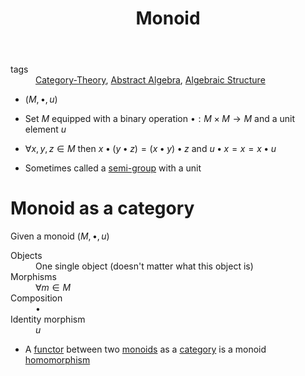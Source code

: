 #+title: Monoid

- tags :: [[file:../../../.local/share/Trash/files/20200824163944-category_theory.org][Category-Theory]], [[file:../../../.local/share/Trash/files/20200916160359-abstract_algebra.org][Abstract Algebra]], [[file:20200916160426-algebraic_structure.org][Algebraic Structure]]

- $(M, \bullet, u)$
- Set $M$ equipped with a binary operation $\bullet : M \times M \to M$ and a unit element $u$
- $\forall x,y,z \in M$ then $x \bullet (y \bullet z) = (x \bullet y) \bullet z$ and $u \bullet x = x = x \bullet u$

- Sometimes called a [[file:20200916145644-semi_group.org][semi-group]] with a unit

* Monoid as a category

Given a monoid $(M, \bullet, u)$

- Objects :: One single object (doesn't matter what this object is)
- Morphisms :: $\forall m \in M$
- Composition :: $\bullet$
- Identity morphism :: $u$

- A [[file:20200914154910-functor.org][functor]] between two [[file:20200916144615-monoid.org][monoids]] as a [[file:20200824184713-category.org][category]] is a monoid [[file:20200908180443-homomorphism.org][homomorphism]]
